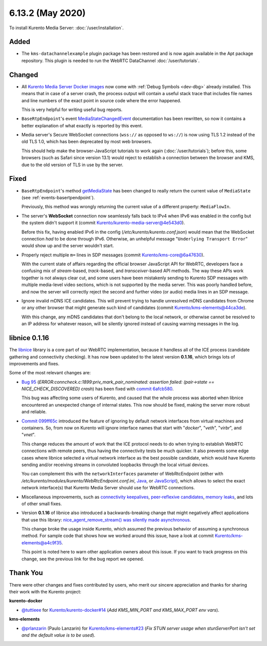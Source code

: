 =================
6.13.2 (May 2020)
=================

To install Kurento Media Server: :doc:`/user/installation`.



Added
=====

* The ``kms-datachannelexample`` plugin package has been restored and is now again available in the Apt package repository. This plugin is needed to run the WebRTC DataChannel :doc:`/user/tutorials`.



Changed
=======

* All `Kurento Media Server Docker images <https://hub.docker.com/r/kurento/kurento-media-server>`__ now come with :ref:`Debug Symbols <dev-dbg>` already installed. This means that in case of a server crash, the process output will contain a useful stack trace that includes file names and line numbers of the exact point in source code where the error happened.

  This is very helpful for writing useful bug reports.

* ``BaseRtpEndpoint``'s event `MediaStateChangedEvent <https://doc-kurento.readthedocs.io/en/stable/_static/client-javadoc/org/kurento/client/BaseRtpEndpoint.html>`__ documentation has been rewritten, so now it contains a better explanation of what exactly is reported by this event.

* Media server's Secure WebSocket connections (``wss://`` as opposed to ``ws://``) is now using TLS 1.2 instead of the old TLS 1.0, which has been deprecated by most web browsers.

  This should help make the browser-JavaScript tutorials to work again (:doc:`/user/tutorials`); before this, some browsers (such as Safari since version 13.1) would reject to establish a connection between the browser and KMS, due to the old version of TLS in use by the server.



Fixed
=====

* ``BaseRtpEndpoint``'s method `getMediaState <https://doc-kurento.readthedocs.io/en/stable/_static/client-javadoc/org/kurento/client/BaseRtpEndpoint.html#getMediaState-->`__ has been changed to really return the current value of ``MediaState`` (see :ref:`events-basertpendpoint`).

  Previously, this method was wrongly returning the current value of a different property: ``MediaFlowIn``.

* The server's **WebSocket** connection now seamlessly falls back to IPv4 when IPv6 was enabled in the config but the system didn't support it (commit `Kurento/kurento-media-server@4e543d0 <https://github.com/Kurento/kurento-media-server/commit/4e543d070771407e199897048f91cd06985b8b30>`__).

  Before this fix, having enabled IPv6 in the config (*/etc/kurento/kurento.conf.json*) would mean that the WebSocket connection *had* to be done through IPv6. Otherwise, an unhelpful message "``Underlying Transport Error``" would show up and the server wouldn't start.

* Properly reject multiple ``m=`` lines in SDP messages (commit `Kurento/kms-core@6a47630 <https://github.com/Kurento/kms-core/commit/6a47630cba2aba4c74527f9757b705c342da5106>`__).

  With the current state of affairs regarding the official browser JavaScript API for WebRTC, developers face a confusing mix of *stream*-based, *track*-based, and *transceiver*-based API methods. The way these APIs work together is not always clear cut, and some users have been mistakenly sending to Kurento SDP messages with multiple media-level video sections, which is not supported by the media server. This was poorly handled before, and now the server will correctly reject the second and further video (or audio) media lines in an SDP message.

* Ignore invalid mDNS ICE candidates. This will prevent trying to handle unresolved mDNS candidates from Chrome or any other browser that might generate such kind of candidates (commit `Kurento/kms-elements@44ca3de <https://github.com/Kurento/kms-elements/commit/44ca3de04256422636638bbfd48953dbba087673>`__).

  With this change, any mDNS candidates that don't belong to the local network, or otherwise cannot be resolved to an IP address for whatever reason, will be silently ignored instead of causing warning messages in the log.



libnice 0.1.16
==============

The `libnice <https://gitlab.freedesktop.org/libnice/libnice>`__ library is a core part of our WebRTC implementation, because it handless all of the ICE process (candidate gathering and connectivity checking). It has now been updated to the latest version **0.1.16**, which brings lots of improvements and fixes.

Some of the most relevant changes are:

* `Bug 95 <https://gitlab.freedesktop.org/libnice/libnice/issues/95>`__ (*ERROR:conncheck.c:1899:priv_mark_pair_nominated: assertion failed: (pair->state == NICE_CHECK_DISCOVERED) crash*) has been fixed with `commit 6afcb580 <https://gitlab.freedesktop.org/libnice/libnice/-/commit/6afcb580ae8118e189b24c74f0832c8cfff39f4e>`__.

  This bug was affecting some users of Kurento, and caused that the whole process was aborted when libnice encountered an unexpected change of internal states. This now should be fixed, making the server more robust and reliable.

* `Commit 099ff65c <https://gitlab.freedesktop.org/libnice/libnice/-/commit/099ff65c0371483ded4a3a7e905adfeea0faf6f6>`__ introduced the feature of ignoring by default network interfaces from virtual machines and containers. So, from now on Kurento will ignore interface names that start with "*docker*", "*veth*", "*virbr*", and "*vnet*".

  This change reduces the amount of work that the ICE protocol needs to do when trying to establish WebRTC connections with remote peers, thus having the connectivity tests be much quicker. It also prevents some edge cases where libnice selected a virtual network interface as the best possible candidate, which would have Kurento sending and/or receiving streams in convoluted loopbacks through the local virtual devices.

  You can complement this with the ``networkInterfaces`` parameter of WebRtcEndpoint (either with */etc/kurento/modules/kurento/WebRtcEndpoint.conf.ini*, `Java <https://doc-kurento.readthedocs.io/en/stable/_static/client-javadoc/org/kurento/client/WebRtcEndpoint.html#setNetworkInterfaces-java.lang.String->`__, or `JavaScript <https://doc-kurento.readthedocs.io/en/stable/_static/client-jsdoc/module-elements.WebRtcEndpoint.html#setNetworkInterfaces>`__), which allows to select the exact network interface(s) that Kurento Media Server should use for WebRTC connections.

* Miscellaneous improvements, such as `connectivity keepalives <https://gitlab.freedesktop.org/libnice/libnice/-/commit/36d7f8141bcab3d4583573a59cdd2b01d7598648>`__, `peer-reflexive candidates <https://gitlab.freedesktop.org/libnice/libnice/-/commit/061c627ea9a772faa9b2ea110a21d9fac58c698a>`__, `memory leaks <https://gitlab.freedesktop.org/libnice/libnice/-/merge_requests/59>`__, and lots of other small fixes.

* Version **0.1.16** of libnice also introduced a backwards-breaking change that might negatively affect applications that use this library: `nice_agent_remove_stream() was silently made asynchronous <https://gitlab.freedesktop.org/libnice/libnice/issues/110>`__.

  This change broke the usage inside Kurento, which assumed the previous behavior of assuming a synchronous method. For sample code that shows how we worked around this issue, have a look at commit `Kurento/kms-elements@a4c9f35 <https://github.com/Kurento/kms-elements/commit/a4c9f35b53e2af3ff5b06edb8c1ce338907e9503>`__.

  This point is noted here to warn other application owners about this issue. If you want to track progress on this change, see the previous link for the bug report we opened.



Thank You
=========

There were other changes and fixes contributed by users, who merit our sincere appreciation and thanks for sharing their work with the Kurento project:

**kurento-docker**

* `@tuttieee <https://github.com/tuttieee>`__ for `Kurento/kurento-docker#14 <https://github.com/Kurento/kurento-docker/pull/14>`__ (*Add KMS_MIN_PORT and KMS_MAX_PORT env vars*).

**kms-elements**

* `@prlanzarin <https://github.com/prlanzarin>`__ (Paulo Lanzarin) for `Kurento/kms-elements#23 <https://github.com/Kurento/kms-elements/pull/23>`__ (*Fix STUN server usage when stunServerPort isn't set and the default value is to be used*).
